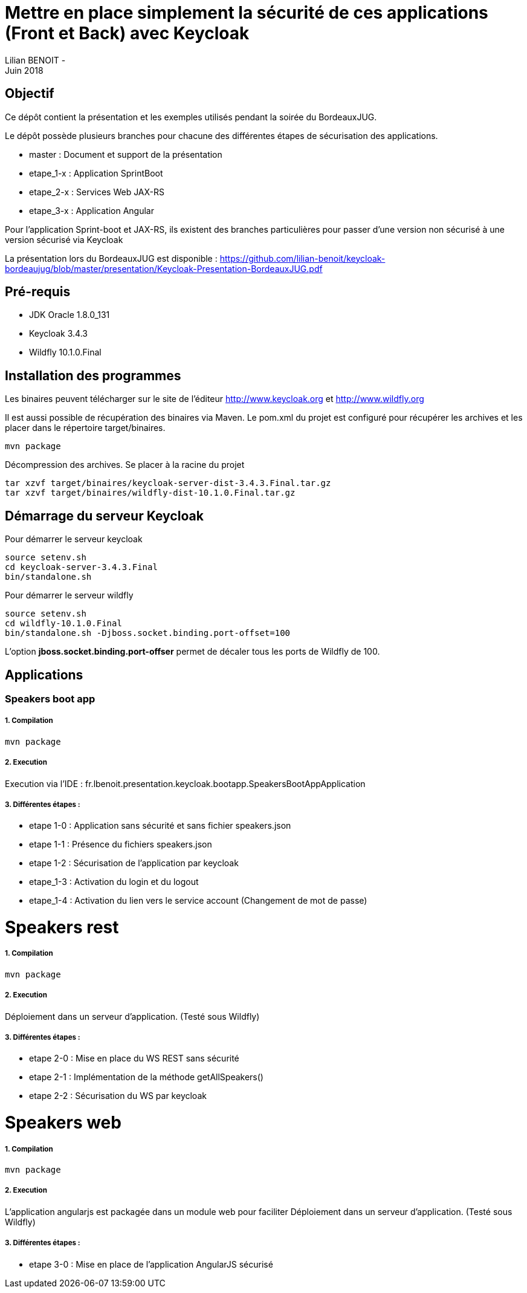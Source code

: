 = Mettre en place simplement la sécurité de ces applications (Front et Back) avec Keycloak
Lilian BENOIT - 
Juin 2018


== Objectif 
Ce dépôt contient la présentation et les exemples utilisés pendant la soirée du BordeauxJUG.

Le dépôt possède plusieurs branches pour chacune des différentes étapes de sécurisation des applications. 

 * master    : Document et support de la présentation
 * etape_1-x : Application SprintBoot
 * etape_2-x : Services Web JAX-RS
 * etape_3-x : Application Angular

Pour l'application Sprint-boot et JAX-RS, ils existent des branches particulières pour passer d'une version non sécurisé à une version sécurisé via Keycloak

La présentation lors du BordeauxJUG est disponible :
https://github.com/lilian-benoit/keycloak-bordeaujug/blob/master/presentation/Keycloak-Presentation-BordeauxJUG.pdf

== Pré-requis

* JDK Oracle 1.8.0_131
* Keycloak 3.4.3
* Wildfly 10.1.0.Final

== Installation des programmes

Les binaires peuvent télécharger sur le site de l'éditeur http://www.keycloak.org et http://www.wildfly.org

Il est aussi possible de récupération des binaires via Maven. Le pom.xml du projet est configuré pour récupérer les archives et les placer dans le répertoire target/binaires.

[source,bash]
----
mvn package
----

Décompression des archives. Se placer à la racine du projet

[source,bash]
----
tar xzvf target/binaires/keycloak-server-dist-3.4.3.Final.tar.gz
tar xzvf target/binaires/wildfly-dist-10.1.0.Final.tar.gz
----

== Démarrage du serveur Keycloak

Pour démarrer le serveur keycloak

[source,bash]
----
source setenv.sh
cd keycloak-server-3.4.3.Final
bin/standalone.sh
----

Pour démarrer le serveur wildfly

[source,bash]
----
source setenv.sh
cd wildfly-10.1.0.Final
bin/standalone.sh -Djboss.socket.binding.port-offset=100
----

L'option *jboss.socket.binding.port-offser* permet de décaler tous les ports de Wildfly de 100.

== Applications 

=== Speakers boot app

===== 1. Compilation

[source,bash]
----
mvn package
----

===== 2. Execution

Execution via l'IDE : fr.lbenoit.presentation.keycloak.bootapp.SpeakersBootAppApplication

===== 3. Différentes étapes :

* etape 1-0 : Application sans sécurité et sans fichier speakers.json
* etape 1-1 : Présence du fichiers speakers.json
* etape 1-2 : Sécurisation de l'application par keycloak
* etape_1-3 : Activation du login et du logout
* etape_1-4 : Activation du lien vers le service account (Changement de mot de passe)


= Speakers rest

===== 1. Compilation

[source,bash]
----
mvn package
----

===== 2. Execution

Déploiement dans un serveur d'application. (Testé sous Wildfly)

===== 3. Différentes étapes :

* etape 2-0 : Mise en place du WS REST sans sécurité
* etape 2-1 : Implémentation de la méthode getAllSpeakers()
* etape 2-2 : Sécurisation du WS par keycloak

= Speakers web

===== 1. Compilation

[source,bash]
----
mvn package
----

===== 2. Execution

L'application angularjs est packagée dans un module web pour faciliter
Déploiement dans un serveur d'application. (Testé sous Wildfly)

===== 3. Différentes étapes :

* etape 3-0 : Mise en place de l'application AngularJS sécurisé

